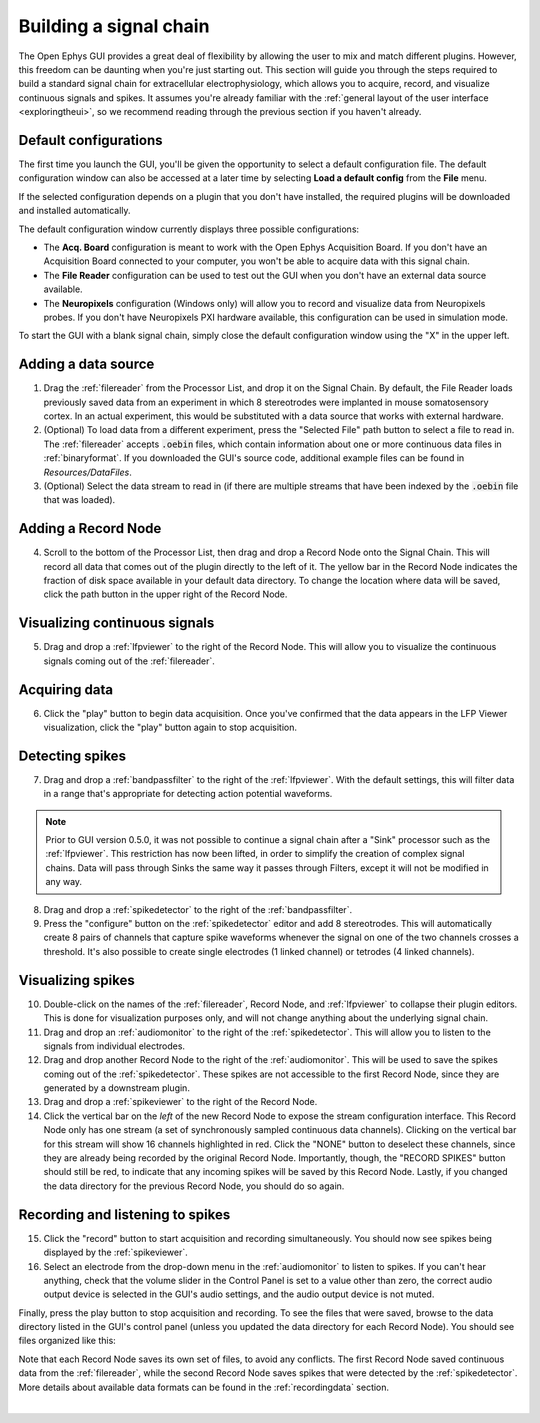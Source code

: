 .. _buildingasignalchain:
.. role:: raw-html-m2r(raw)
   :format: html

########################
Building a signal chain
########################

The Open Ephys GUI provides a great deal of flexibility by allowing the user to mix and match different plugins. However, this freedom can be daunting when you're just starting out. This section will guide you through the steps required to build a standard signal chain for extracellular electrophysiology, which allows you to acquire, record, and visualize continuous signals and spikes. It assumes you're already familiar with the :ref:`general layout of the user interface <exploringtheui>`, so we recommend reading through the previous section if you haven't already.

Default configurations
======================

.. image:: ../_static/images/buildingasignalchain/buildingasignalchain-09.png
  :alt: Default configuration window

The first time you launch the GUI, you'll be given the opportunity to select a default configuration file. The default configuration window can also be accessed at a later time by selecting **Load a default config** from the **File** menu.

If the selected configuration depends on a plugin that you don't have installed, the required plugins will be downloaded and installed automatically.

The default configuration window currently displays three possible configurations:

- The **Acq. Board** configuration is meant to work with the Open Ephys Acquisition Board. If you don't have an Acquisition Board connected to your computer, you won't be able to acquire data with this signal chain.

- The **File Reader** configuration can be used to test out the GUI when you don't have an external data source available.

- The **Neuropixels** configuration (Windows only) will allow you to record and visualize data from Neuropixels probes. If you don't have Neuropixels PXI hardware available, this configuration can be used in simulation mode.

To start the GUI with a blank signal chain, simply close the default configuration window using the "X" in the upper left.

Adding a data source
=====================

.. image:: ../_static/images/buildingasignalchain/buildingasignalchain-01.png
  :alt: Adding a data source

1. Drag the :ref:`filereader` from the Processor List, and drop it on the Signal Chain. By default, the File Reader loads previously saved data from an experiment in which 8 stereotrodes were implanted in mouse somatosensory cortex. In an actual experiment, this would be substituted with a data source that works with external hardware.

2. (Optional) To load data from a different experiment, press the "Selected File" path button to select a file to read in. The :ref:`filereader` accepts :code:`.oebin` files, which contain information about one or more continuous data files in :ref:`binaryformat`. If you downloaded the GUI's source code, additional example files can be found in *Resources/DataFiles*.

3. (Optional) Select the data stream to read in (if there are multiple streams that have been indexed by the :code:`.oebin` file that was loaded).

Adding a Record Node
=====================

.. image:: ../_static/images/buildingasignalchain/buildingasignalchain-02.png
  :alt: Adding a Record Node

4. Scroll to the bottom of the Processor List, then drag and drop a Record Node onto the Signal Chain. This will record all data that comes out of the plugin directly to the left of it. The yellow bar in the Record Node indicates the fraction of disk space available in your default data directory. To change the location where data will be saved, click the path button in the upper right of the Record Node.

Visualizing continuous signals
===============================

.. image:: ../_static/images/buildingasignalchain/buildingasignalchain-03.png
  :alt: Visualizing continuous signals

5. Drag and drop a :ref:`lfpviewer` to the right of the Record Node. This will allow you to visualize the continuous signals coming out of the :ref:`filereader`.

Acquiring data
=====================

.. image:: ../_static/images/buildingasignalchain/buildingasignalchain-04.png
  :alt: Acquiring data

6. Click the "play" button to begin data acquisition. Once you've confirmed that the data appears in the LFP Viewer visualization, click the "play" button again to stop acquisition.

Detecting spikes
=====================

.. image:: ../_static/images/buildingasignalchain/buildingasignalchain-05.png
  :alt: Detecting spikes

7. Drag and drop a :ref:`bandpassfilter` to the right of the :ref:`lfpviewer`. With the default settings, this will filter data in a range that's appropriate for detecting action potential waveforms.

.. note:: Prior to GUI version 0.5.0, it was not possible to continue a signal chain after a "Sink" processor such as the :ref:`lfpviewer`. This restriction has now been lifted, in order to simplify the creation of complex signal chains. Data will pass through Sinks the same way it passes through Filters, except it will not be modified in any way.

8. Drag and drop a :ref:`spikedetector` to the right of the :ref:`bandpassfilter`.

9. Press the "configure" button on the :ref:`spikedetector` editor and add 8 stereotrodes. This will automatically create 8 pairs of channels that capture spike waveforms whenever the signal on one of the two channels crosses a threshold. It's also possible to create single electrodes (1 linked channel) or tetrodes (4 linked channels).

Visualizing spikes
==================================

.. image:: ../_static/images/buildingasignalchain/buildingasignalchain-06.png
  :alt: Visualizing spikes

10. Double-click on the names of the :ref:`filereader`, Record Node, and :ref:`lfpviewer` to collapse their plugin editors. This is done for visualization purposes only, and will not change anything about the underlying signal chain.

11. Drag and drop an :ref:`audiomonitor` to the right of the :ref:`spikedetector`. This will allow you to listen to the signals from individual electrodes.

12. Drag and drop another Record Node to the right of the :ref:`audiomonitor`. This will be used to save the spikes coming out of the :ref:`spikedetector`. These spikes are not accessible to the first Record Node, since they are generated by a downstream plugin.

13. Drag and drop a :ref:`spikeviewer` to the right of the Record Node.

14. Click the vertical bar on the *left* of the new Record Node to expose the stream configuration interface. This Record Node only has one stream (a set of synchronously sampled continuous data channels). Clicking on the vertical bar for this stream will show 16 channels highlighted in red. Click the "NONE" button to deselect these channels, since they are already being recorded by the original Record Node. Importantly, though, the "RECORD SPIKES" button should still be red, to indicate that any incoming spikes will be saved by this Record Node. Lastly, if you changed the data directory for the previous Record Node, you should do so again.

Recording and listening to spikes
==================================

.. image:: ../_static/images/buildingasignalchain/buildingasignalchain-07.png
  :alt: Listening to and recording spikes

15. Click the "record" button to start acquisition and recording simultaneously. You should now see spikes being displayed by the :ref:`spikeviewer`.

16. Select an electrode from the drop-down menu in the :ref:`audiomonitor` to listen to spikes. If you can't hear anything, check that the volume slider in the Control Panel is set to a value other than zero, the correct audio output device is selected in the GUI's audio settings, and the audio output device is not muted.

Finally, press the play button to stop acquisition and recording. To see the files that were saved, browse to the data directory listed in the GUI's control panel (unless you updated the data directory for each Record Node). You should see files organized like this:

.. image:: ../_static/images/buildingasignalchain/buildingasignalchain-08.png
  :alt: Open Ephys data directory structure

Note that each Record Node saves its own set of files, to avoid any conflicts. The first Record Node saved continuous data from the :ref:`filereader`, while the second Record Node saves spikes that were detected by the :ref:`spikedetector`. More details about available data formats can be found in the :ref:`recordingdata` section.

|




